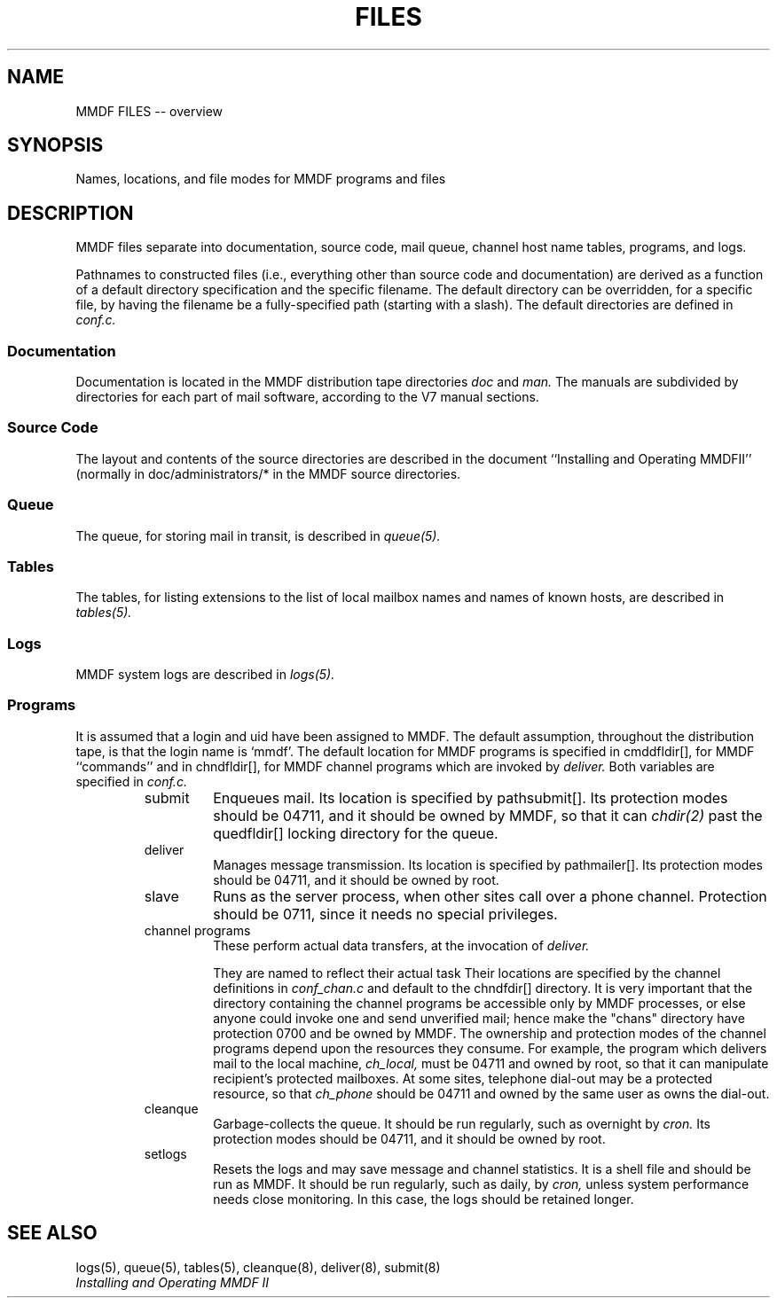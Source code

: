 .TH FILES 5 "21 January 86"
'ta .8i 1.6i 2.4i 3.2i 4.0i 4.8i 5.6i 6.3i
.SH NAME
MMDF FILES -- overview
.SH SYNOPSIS
Names, locations, and file modes for MMDF programs and files
.SH DESCRIPTION
.PP
MMDF files separate into documentation, source code,
mail queue, channel host name tables, programs, and logs.
.PP
Pathnames to constructed files (i.e., everything other than source code
and documentation) are derived as a function of a default directory
specification and the specific filename.  The default directory
can be overridden, for a specific file, by having the filename
be a fully-specified path (starting with a slash).  The default
directories are defined in
.I conf.c.
.SS Documentation
.PP
Documentation is located in the MMDF distribution tape directories
.I doc
and
.I man.
The manuals are subdivided by directories for each part of mail software,
according to the V7 manual sections.  
.SS "Source Code"
.PP
The layout and contents of the source directories are described
in the document ``Installing and Operating MMDFII'' (normally
in doc/administrators/* in the MMDF source directories.
.SS Queue
.PP
The queue, for storing mail in transit, is described in
.I queue(5).
.SS Tables
.PP
The tables, for listing extensions to the list of local mailbox names
and names of known hosts, are described in
.I tables(5).
.SS Logs
.PP
MMDF system logs are described in
.I logs(5).
.SS Programs
.PP
It is assumed that a login and uid have been assigned to MMDF.  
The default assumption, throughout the distribution tape, is that
the login name is `mmdf'.  The default location for MMDF programs
is specified in cmddfldir[], for MMDF ``commands'' and in chndfldir[],
for MMDF channel programs which are invoked by 
.I deliver.
Both variables are specified in
.I conf.c.
.RS
.IP submit
Enqueues mail.  Its location is specified by pathsubmit[].
Its protection
modes should be 04711, and it should be owned by MMDF, so that it can
.I chdir(2)
past the quedfldir[] locking directory for the queue.
.IP deliver
Manages message transmission.  Its location is specified by pathmailer[].
Its protection
modes should be 04711, and it should be owned by root.
.IP slave
Runs as the server process, when other sites call over a phone
channel.  Protection should be 0711, since it needs no special
privileges.
.IP "channel programs"
These perform actual data transfers, at the invocation of
.I deliver.

They are named to reflect their actual task
Their locations are specified by the channel
definitions in
.I conf_chan.c
and default to the chndfdir[] directory.
It is very important that the directory containing the channel
programs be accessible only by MMDF processes, or else anyone could
invoke one and send unverified mail; hence make the "chans" directory
have protection 0700 and be owned by MMDF.
The ownership and protection modes of the channel programs
depend upon the resources they
consume.  For example, the program which delivers mail to the local
machine,
.I ch_local,
must be 04711 and owned by root, so that it can manipulate recipient's
protected mailboxes.  At some sites, telephone dial-out may be a protected
resource, so that
.I ch_phone
should be 04711 and owned by the same user as owns the dial-out.
.IP cleanque
Garbage-collects the queue.  It should be run regularly,
such as overnight by
.I cron.
Its protection
modes should be 04711, and it should be owned by root.
.IP setlogs
Resets the logs and may save message and channel statistics.  It is
a shell file and should be run as MMDF.  It should be run regularly,
such as daily, by
.I cron,
unless system performance needs close monitoring.
In this case, the logs should be retained longer.
.RE
.SH "SEE ALSO"
logs(5), queue(5), tables(5), cleanque(8), deliver(8), submit(8)
.br
\fIInstalling and Operating MMDF II\fR
